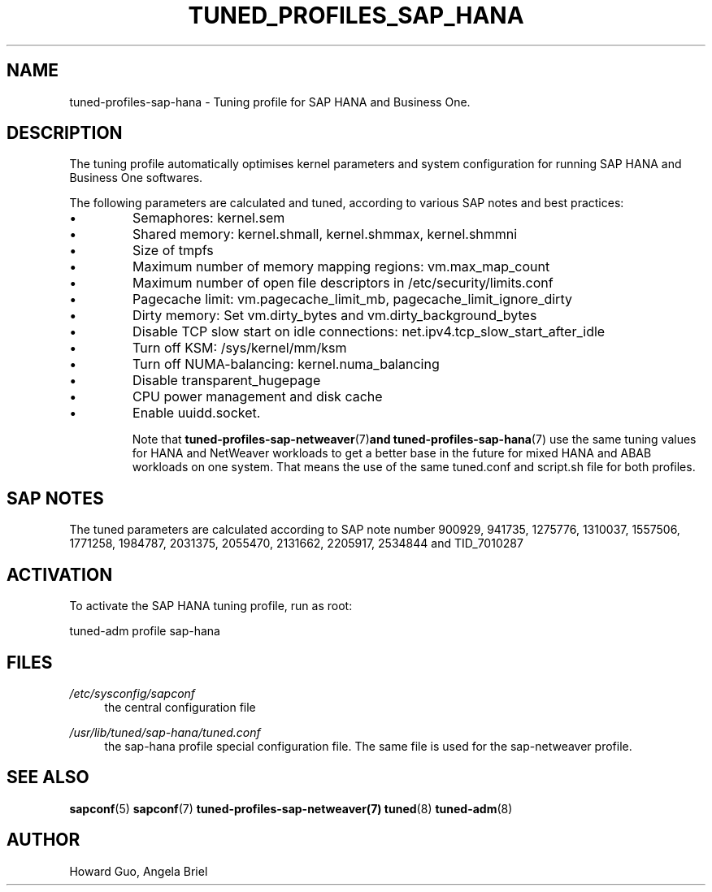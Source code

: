 .\"/* 
.\" * All rights reserved
.\" * Copyright (c) 2016, 2017 SUSE LINUX GmbH, Nuernberg, Germany.
.\" * Authors: Howard Guo <hguo@suse.com>
.\" *
.\" * This program is free software; you can redistribute it and/or
.\" * modify it under the terms of the GNU General Public License
.\" * as published by the Free Software Foundation; either version 2
.\" * of the License, or (at your option) any later version.
.\" *
.\" * This program is distributed in the hope that it will be useful,
.\" * but WITHOUT ANY WARRANTY; without even the implied warranty of
.\" * MERCHANTABILITY or FITNESS FOR A PARTICULAR PURPOSE.  See the
.\" * GNU General Public License for more details.
.\" */
.\" 
.TH TUNED_PROFILES_SAP_HANA "7" "April 2018" "Adaptive system tuning daemon" "tuned"
.SH NAME
tuned\-profiles\-sap\-hana - Tuning profile for SAP HANA and Business One.

.SH DESCRIPTION
The tuning profile automatically optimises kernel parameters and system configuration for running SAP HANA and Business One softwares.

The following parameters are calculated and tuned, according to various SAP notes and best practices:
.IP \[bu]
Semaphores: kernel.sem
.IP \[bu]
Shared memory: kernel.shmall, kernel.shmmax, kernel.shmmni
.IP \[bu]
Size of tmpfs
.IP \[bu]
Maximum number of memory mapping regions: vm.max_map_count
.IP \[bu]
Maximum number of open file descriptors in /etc/security/limits.conf
.IP \[bu]
Pagecache limit: vm.pagecache_limit_mb, pagecache_limit_ignore_dirty
.IP \[bu]
Dirty memory: Set vm.dirty_bytes and vm.dirty_background_bytes
.IP \[bu]
Disable TCP slow start on idle connections: net.ipv4.tcp_slow_start_after_idle
.IP \[bu]
Turn off KSM: /sys/kernel/mm/ksm
.IP \[bu]
Turn off NUMA-balancing: kernel.numa_balancing
.IP \[bu]
Disable transparent_hugepage
.IP \[bu]
CPU power management and disk cache
.IP \[bu]
Enable uuidd.socket.

Note that
.BR tuned-profiles-sap-netweaver (7) and 
.BR tuned-profiles-sap-hana (7)
use the same tuning values for HANA and NetWeaver workloads to get a better base in the future for mixed HANA and ABAB workloads on one system. That means the use of the same tuned.conf and script.sh file for both profiles. 

.SH "SAP NOTES"
The tuned parameters are calculated according to SAP note number 900929, 941735, 1275776, 1310037, 1557506, 1771258, 1984787, 2031375, 2055470, 2131662, 2205917, 2534844 and TID_7010287
.br See the comments in the central sapconf configuration file \fI/etc/sysconfig/sapconf\fR for details.


.SH ACTIVATION
To activate the SAP HANA tuning profile, run as root:

tuned-adm profile sap-hana

.SH "FILES"
.PP
\fI/etc/sysconfig/sapconf\fR
.RS 4
the central configuration file
.RE
.PP
\fI/usr/lib/tuned/sap-hana/tuned.conf\fR
.RS 4
the sap-hana profile special configuration file. The same file is used for the sap-netweaver profile.
.RE

.SH "SEE ALSO"
.BR sapconf (5)
.BR sapconf (7)
.BR tuned-profiles-sap-netweaver(7)
.BR tuned (8)
.BR tuned\-adm (8)
.SH AUTHOR
.NF
Howard Guo, Angela Briel
